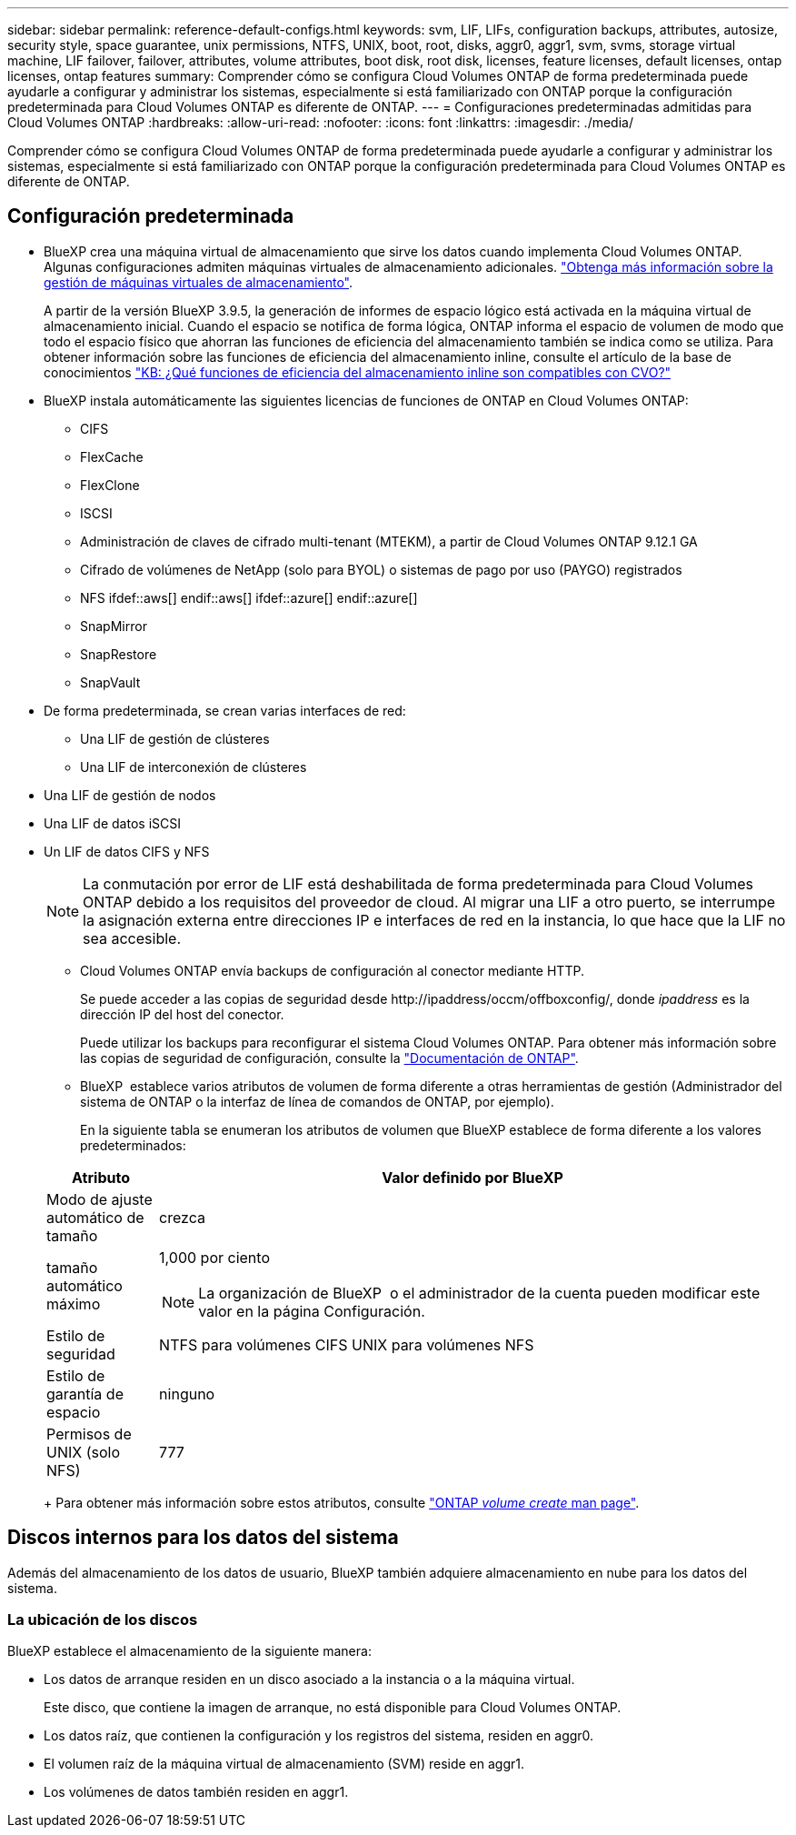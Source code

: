 ---
sidebar: sidebar 
permalink: reference-default-configs.html 
keywords: svm, LIF, LIFs, configuration backups, attributes, autosize, security style, space guarantee, unix permissions, NTFS, UNIX, boot, root, disks, aggr0, aggr1, svm, svms, storage virtual machine, LIF failover, failover, attributes, volume attributes, boot disk, root disk, licenses, feature licenses, default licenses, ontap licenses, ontap features 
summary: Comprender cómo se configura Cloud Volumes ONTAP de forma predeterminada puede ayudarle a configurar y administrar los sistemas, especialmente si está familiarizado con ONTAP porque la configuración predeterminada para Cloud Volumes ONTAP es diferente de ONTAP. 
---
= Configuraciones predeterminadas admitidas para Cloud Volumes ONTAP
:hardbreaks:
:allow-uri-read: 
:nofooter: 
:icons: font
:linkattrs: 
:imagesdir: ./media/


[role="lead"]
Comprender cómo se configura Cloud Volumes ONTAP de forma predeterminada puede ayudarle a configurar y administrar los sistemas, especialmente si está familiarizado con ONTAP porque la configuración predeterminada para Cloud Volumes ONTAP es diferente de ONTAP.



== Configuración predeterminada

* BlueXP crea una máquina virtual de almacenamiento que sirve los datos cuando implementa Cloud Volumes ONTAP. Algunas configuraciones admiten máquinas virtuales de almacenamiento adicionales. link:task-managing-svms.html["Obtenga más información sobre la gestión de máquinas virtuales de almacenamiento"].
+
A partir de la versión BlueXP 3.9.5, la generación de informes de espacio lógico está activada en la máquina virtual de almacenamiento inicial. Cuando el espacio se notifica de forma lógica, ONTAP informa el espacio de volumen de modo que todo el espacio físico que ahorran las funciones de eficiencia del almacenamiento también se indica como se utiliza. Para obtener información sobre las funciones de eficiencia del almacenamiento inline, consulte el artículo de la base de conocimientos https://kb.netapp.com/Cloud/Cloud_Volumes_ONTAP/What_Inline_Storage_Efficiency_features_are_supported_with_CVO#["KB: ¿Qué funciones de eficiencia del almacenamiento inline son compatibles con CVO?"^]

* BlueXP instala automáticamente las siguientes licencias de funciones de ONTAP en Cloud Volumes ONTAP:
+
** CIFS
** FlexCache
** FlexClone
** ISCSI
** Administración de claves de cifrado multi-tenant (MTEKM), a partir de Cloud Volumes ONTAP 9.12.1 GA
** Cifrado de volúmenes de NetApp (solo para BYOL) o sistemas de pago por uso (PAYGO) registrados
** NFS ifdef::aws[] endif::aws[] ifdef::azure[] endif::azure[]
** SnapMirror
** SnapRestore
** SnapVault


* De forma predeterminada, se crean varias interfaces de red:
+
** Una LIF de gestión de clústeres
** Una LIF de interconexión de clústeres




ifdef::azure[]

* Una LIF de gestión de SVM en sistemas de alta disponibilidad en Azure


endif::azure[]

ifdef::gcp[]

* Una LIF de gestión de SVM en sistemas de alta disponibilidad en Google Cloud


endif::gcp[]

ifdef::aws[]

* Una LIF de gestión de SVM en sistemas de nodo único en AWS


endif::aws[]

* Una LIF de gestión de nodos


ifdef::gcp[]

+ en Google Cloud, esta LIF se combina con la LIF entre clústeres.

endif::gcp[]

* Una LIF de datos iSCSI
* Un LIF de datos CIFS y NFS
+

NOTE: La conmutación por error de LIF está deshabilitada de forma predeterminada para Cloud Volumes ONTAP debido a los requisitos del proveedor de cloud. Al migrar una LIF a otro puerto, se interrumpe la asignación externa entre direcciones IP e interfaces de red en la instancia, lo que hace que la LIF no sea accesible.

+
** Cloud Volumes ONTAP envía backups de configuración al conector mediante HTTP.
+
Se puede acceder a las copias de seguridad desde \http://ipaddress/occm/offboxconfig/, donde _ipaddress_ es la dirección IP del host del conector.

+
Puede utilizar los backups para reconfigurar el sistema Cloud Volumes ONTAP. Para obtener más información sobre las copias de seguridad de configuración, consulte la https://docs.netapp.com/us-en/ontap/system-admin/config-backup-file-concept.html["Documentación de ONTAP"^].

** BlueXP  establece varios atributos de volumen de forma diferente a otras herramientas de gestión (Administrador del sistema de ONTAP o la interfaz de línea de comandos de ONTAP, por ejemplo).
+
En la siguiente tabla se enumeran los atributos de volumen que BlueXP establece de forma diferente a los valores predeterminados:

+
[cols="15,85"]
|===
| Atributo | Valor definido por BlueXP 


| Modo de ajuste automático de tamaño | crezca 


| tamaño automático máximo  a| 
1,000 por ciento


NOTE: La organización de BlueXP  o el administrador de la cuenta pueden modificar este valor en la página Configuración.



| Estilo de seguridad | NTFS para volúmenes CIFS UNIX para volúmenes NFS 


| Estilo de garantía de espacio | ninguno 


| Permisos de UNIX (solo NFS) | 777 
|===
+
Para obtener más información sobre estos atributos, consulte link:https://docs.netapp.com/us-en/ontap-cli-9121/volume-create.html["ONTAP _volume create_ man page"].







== Discos internos para los datos del sistema

Además del almacenamiento de los datos de usuario, BlueXP también adquiere almacenamiento en nube para los datos del sistema.

ifdef::aws[]



=== AWS

* Tres discos por nodo para datos de arranque, raíz y principales:
+
** 47 GiB io1 disco para datos de arranque
** 140 GIB gp3 disco para datos raíz
** 540 GIB gp2 disk para los datos principales


* Para parejas de alta disponibilidad:
+
** Dos volúmenes EBS de st1 GB para la instancia del mediador, uno de aproximadamente 8 GiB como disco raíz y uno de 4 GiB como disco de datos
** Un disco de 140 GiB y GP3 en cada nodo para contener una copia de los datos raíz del otro nodo
+

NOTE: En algunas zonas, el tipo de disco EBS disponible solo puede ser GP2.



* Una instantánea de EBS para cada disco de arranque y disco raíz
+

NOTE: Las Snapshot se crean automáticamente al reiniciar.

* Cuando habilita el cifrado de datos en AWS mediante el Servicio de gestión de claves (KMS), los discos de arranque y raíz para Cloud Volumes ONTAP también se cifran. Esto incluye el disco de arranque para la instancia del mediador en una pareja de alta disponibilidad. Los discos se cifran utilizando el CMK que seleccione al crear el entorno de trabajo.



TIP: En AWS, NVRAM se encuentra en el disco de arranque.

endif::aws[]

ifdef::azure[]



=== Azure (nodo único)

* Tres discos SSD premium:
+
** Un disco de 10 GIB para los datos de arranque
** Un disco de 140 GIB para los datos raíz
** Un disco de 512 GIB para NVRAM
+
Si la máquina virtual elegida para Cloud Volumes ONTAP admite Ultra SSD, el sistema utiliza un SSD Ultra de 32 GIB para NVRAM, en lugar de un SSD Premium.



* Un disco duro estándar de 1024 GIB para guardar núcleos
* Una instantánea de Azure para cada disco de arranque y disco raíz
* Cada disco de forma predeterminada en Azure está cifrado en reposo.
+
Si la máquina virtual elegida para Cloud Volumes ONTAP es compatible con el disco gestionado SSD v2 Premium como discos de datos, el sistema utiliza un disco gestionado v2 SSD Premium de 32 GiB para NVRAM y otro como disco raíz.





=== Azure (pareja de alta disponibilidad)

.Pares DE ALTA DISPONIBILIDAD con blob de página
* Dos discos SSD Premium de 10 GIB para el volumen de arranque (uno por nodo)
* Dos BLOB de la página de almacenamiento Premium de 140 GIB para el volumen raíz (uno por nodo)
* Dos discos HDD estándar de 1024 GIB para ahorrar núcleos (uno por nodo)
* Dos discos SSD Premium de 512 GIB para NVRAM (uno por nodo)
* Una instantánea de Azure para cada disco de arranque y disco raíz
+

NOTE: Las Snapshot se crean automáticamente al reiniciar.

* Cada disco de forma predeterminada en Azure está cifrado en reposo.


.Pares de ALTA disponibilidad con discos gestionados compartidos en varias zonas de disponibilidad
* Dos discos SSD Premium de 10 GIB para el volumen de arranque (uno por nodo)
* Dos discos SSD Premium de 512 GiB para el volumen raíz (uno por nodo)
* Dos discos HDD estándar de 1024 GIB para ahorrar núcleos (uno por nodo)
* Dos discos SSD Premium de 512 GIB para NVRAM (uno por nodo)
* Una instantánea de Azure para cada disco de arranque y disco raíz
+

NOTE: Las Snapshot se crean automáticamente al reiniciar.

* Cada disco de forma predeterminada en Azure está cifrado en reposo.


.Pares de ALTA disponibilidad con discos gestionados compartidos en zonas de disponibilidad únicas
* Dos discos SSD Premium de 10 GIB para el volumen de arranque (uno por nodo)
* Dos discos gestionados compartidos SSD Premium de 512 GiB para el volumen raíz (uno por nodo)
* Dos discos HDD estándar de 1024 GIB para ahorrar núcleos (uno por nodo)
* Dos discos gestionados SSD Premium de 512 GiB para NVRAM (uno por nodo)


Si su máquina virtual admite discos gestionados Premium SSD v2 como discos de datos, utiliza 32 discos gestionados Premium SSD v2 de GiB para NVRAM y 512 discos gestionados compartidos SSD Premium v2 de GiB para el volumen raíz.

Puede implementar pares de alta disponibilidad en una sola zona de disponibilidad y utilizar discos gestionados Premium SSD v2 cuando se cumplan las siguientes condiciones:

* La versión de Cloud Volumes ONTAP es 9.15.1 o posterior.
* La región y zona seleccionadas admiten discos gestionados Premium SSD v2. Para obtener información sobre las regiones admitidas, consulte  https://azure.microsoft.com/en-us/explore/global-infrastructure/products-by-region/["Sitio web de Microsoft Azure: Productos disponibles por región"^].
* La suscripción está registrada para Microsoft link:task-saz-feature.html["Función Microsoft.Compute/VMOrchestratorZonalMultiFD"].


endif::azure[]

ifdef::gcp[]



=== Google Cloud (nodo único)

* Un disco persistente SSD de 10 GIB para los datos de arranque
* Un disco SSD persistente de 64 GIB para datos raíz
* Un disco persistente SSD de 500 GIB para NVRAM
* Un disco persistente estándar de 315 GIB para guardar núcleos
* Snapshots para datos raíz y arranque
+

NOTE: Las Snapshot se crean automáticamente al reiniciar.

* Los discos raíz y de arranque se cifran de forma predeterminada.




=== Google Cloud (pareja de alta disponibilidad)

* Dos discos SSD persistentes de 10 GIB para datos de arranque
* Cuatro disco persistente SSD de 64 GIB para datos raíz
* Dos discos SSD persistentes de 500 GIB para NVRAM
* Dos discos persistentes estándar de 315 GIB para guardar núcleos
* Un disco persistente estándar de 10 GIB para datos del mediador
* Un disco persistente estándar de 10 GIB para datos de arranque del mediador
* Snapshots para datos raíz y arranque
+

NOTE: Las Snapshot se crean automáticamente al reiniciar.

* Los discos raíz y de arranque se cifran de forma predeterminada.


endif::gcp[]



=== La ubicación de los discos

BlueXP establece el almacenamiento de la siguiente manera:

* Los datos de arranque residen en un disco asociado a la instancia o a la máquina virtual.
+
Este disco, que contiene la imagen de arranque, no está disponible para Cloud Volumes ONTAP.

* Los datos raíz, que contienen la configuración y los registros del sistema, residen en aggr0.
* El volumen raíz de la máquina virtual de almacenamiento (SVM) reside en aggr1.
* Los volúmenes de datos también residen en aggr1.

